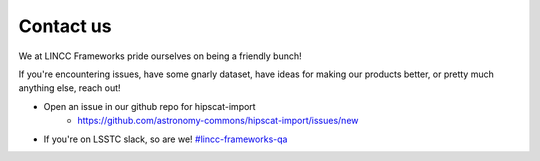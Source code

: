 Contact us
===============================================================================

We at LINCC Frameworks pride ourselves on being a friendly bunch!

If you're encountering issues, have some gnarly dataset, have ideas for
making our products better, or pretty much anything else, reach out!

* Open an issue in our github repo for hipscat-import
    * https://github.com/astronomy-commons/hipscat-import/issues/new
* If you're on LSSTC slack, so are we! 
  `#lincc-frameworks-qa <https://lsstc.slack.com/archives/C062LG1AK1S>`_